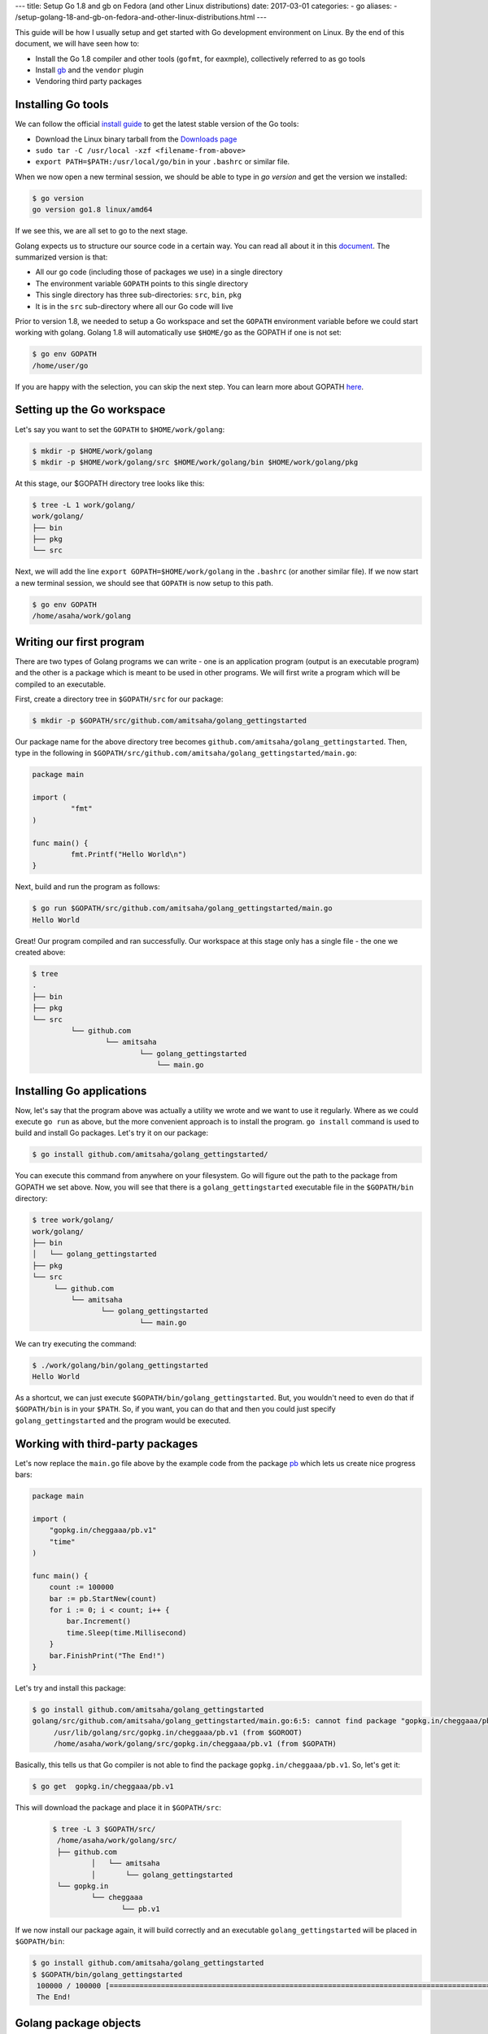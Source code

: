 ---
title:  Setup Go 1.8 and gb on Fedora (and other Linux distributions)
date: 2017-03-01
categories:
-  go
aliases:
- /setup-golang-18-and-gb-on-fedora-and-other-linux-distributions.html
---

This guide will be how I usually setup and get started with Go development environment on Linux. By the end of this document, we will have seen how to:

- Install the Go 1.8 compiler and other tools (``gofmt``, for eaxmple), collectively referred to as go tools
- Install `gb <http://getgb.io>`__ and the ``vendor`` plugin
- Vendoring third party packages

Installing Go tools
===================

We can follow the official `install guide <https://golang.org/doc/install>`__ to get the latest stable version of the Go tools:

- Download the Linux binary tarball from the `Downloads page <https://golang.org/dl/>`__
- ``sudo tar -C /usr/local -xzf <filename-from-above>``
- ``export PATH=$PATH:/usr/local/go/bin`` in your ``.bashrc`` or similar file.

When we now open a new terminal session, we should be able to type in `go version` and get the version we installed:

.. code::
   
   $ go version
   go version go1.8 linux/amd64

If we see this, we are all set to go to the next stage.

Golang expects us to structure our source code in a certain way. You can read all about it 
in this `document <https://golang.org/doc/code.html>`__. The summarized version is that:

- All our go code (including those of packages we use) in a single directory
- The environment variable ``GOPATH`` points to this single directory
- This single directory has three sub-directories: ``src``, ``bin``, ``pkg``
- It is in the ``src`` sub-directory where all our Go code will live

Prior to version 1.8, we needed to setup a Go workspace and set the ``GOPATH`` environment variable before we could
start working with golang. Golang 1.8 will automatically use ``$HOME/go`` as the GOPATH if one is not set:

.. code::

   $ go env GOPATH
   /home/user/go

If you are happy with the selection, you can skip the next step. You can learn more about 
GOPATH `here <https://golang.org/cmd/go/#hdr-GOPATH_environment_variable>`__.


Setting up the Go workspace
===========================

Let's say you want to set the ``GOPATH`` to ``$HOME/work/golang``:

.. code::

   $ mkdir -p $HOME/work/golang
   $ mkdir -p $HOME/work/golang/src $HOME/work/golang/bin $HOME/work/golang/pkg
   
At this stage, our $GOPATH directory tree looks like this:

.. code::

   $ tree -L 1 work/golang/
   work/golang/
   ├── bin
   ├── pkg
   └── src


Next, we will add the line ``export GOPATH=$HOME/work/golang`` in the ``.bashrc`` (or another similar file). If we now start a new terminal session, we should see that ``GOPATH`` is now setup to this path.

.. code::
   
   $ go env GOPATH
   /home/asaha/work/golang


Writing our first program
=========================


There are two types of Golang programs we can write - one is an application program (output is an executable program) and the other is a package which is meant to be used in other programs. We will first write a program which will be compiled to an executable. 

First, create a directory tree in ``$GOPATH/src`` for our package:

.. code::

   $ mkdir -p $GOPATH/src/github.com/amitsaha/golang_gettingstarted
   
Our package name for the above directory tree becomes ``github.com/amitsaha/golang_gettingstarted``. Then, type in the following in ``$GOPATH/src/github.com/amitsaha/golang_gettingstarted/main.go``:

.. code::

   package main

   import (
	    "fmt"
   )

   func main() {
	    fmt.Printf("Hello World\n")
   }


Next, build and run the program as follows:

.. code::

   $ go run $GOPATH/src/github.com/amitsaha/golang_gettingstarted/main.go 
   Hello World

Great! Our program compiled and ran successfully. Our workspace at this stage only has a single file - the one we created above:

.. code::

   $ tree
   .
   ├── bin
   ├── pkg
   └── src
            └── github.com
                    └── amitsaha
                            └── golang_gettingstarted
                                └── main.go

Installing Go applications
==========================

Now, let's say that the program above was actually a utility we wrote and we want to use it regularly. Where as we could execute ``go run`` as above, but the more convenient approach is to install the program. ``go install`` command is used to build and install Go packages. Let's try it on our package:

.. code::
    
    $ go install github.com/amitsaha/golang_gettingstarted/

You can execute this command from anywhere on your filesystem. Go will figure out the path to the package from GOPATH we set above. Now, you will see that there is a ``golang_gettingstarted`` executable file in the ``$GOPATH/bin`` directory:

.. code::

   $ tree work/golang/
   work/golang/
   ├── bin
   │   └── golang_gettingstarted
   ├── pkg
   └── src
        └── github.com
            └── amitsaha
                   └── golang_gettingstarted
                            └── main.go

We can try executing the command:

.. code::

   $ ./work/golang/bin/golang_gettingstarted 
   Hello World


As a shortcut, we can just execute ``$GOPATH/bin/golang_gettingstarted``. But, you wouldn't need to even do that if ``$GOPATH/bin`` is in your ``$PATH``. So, if you want, you can do that and then you could just specify ``golang_gettingstarted`` and the program would be executed.


Working with third-party packages
=================================

Let's now replace the ``main.go`` file above by the example code from the package `pb <https://github.com/cheggaaa/pb>`__ which lets us create nice progress bars:

.. code::

    package main

    import (
        "gopkg.in/cheggaaa/pb.v1"
        "time"
    )

    func main() {
	count := 100000
	bar := pb.StartNew(count)
	for i := 0; i < count; i++ {
	    bar.Increment()
	    time.Sleep(time.Millisecond)
	}
	bar.FinishPrint("The End!")
    }

Let's try and install this package:

.. code::

   $ go install github.com/amitsaha/golang_gettingstarted
   golang/src/github.com/amitsaha/golang_gettingstarted/main.go:6:5: cannot find package "gopkg.in/cheggaaa/pb.v1" in any of:
	/usr/lib/golang/src/gopkg.in/cheggaaa/pb.v1 (from $GOROOT)
	/home/asaha/work/golang/src/gopkg.in/cheggaaa/pb.v1 (from $GOPATH)

Basically, this tells us that Go compiler is not able to find the package ``gopkg.in/cheggaaa/pb.v1``. So, let's get it:

.. code::
 
   $ go get  gopkg.in/cheggaaa/pb.v1
  
This will download the package and place it in ``$GOPATH/src``:
 
 .. code::
 
    $ tree -L 3 $GOPATH/src/
     /home/asaha/work/golang/src/
     ├── github.com
             │   └── amitsaha
             │       └── golang_gettingstarted
     └── gopkg.in
             └── cheggaaa
                    └── pb.v1

 
If we now install our package again, it will build correctly and an executable ``golang_gettingstarted`` 
will be placed in ``$GOPATH/bin``:

.. code::

   $ go install github.com/amitsaha/golang_gettingstarted
   $ $GOPATH/bin/golang_gettingstarted 
    100000 / 100000 [======================================================================================================]100.00% 1m49s
    The End!

Golang package objects
======================

If we now display the directory contents of ``$GOPATH``, we will see:

.. code::

   $ tree -L 2 golang/
   golang/
       ├── bin
       │    └── golang_gettingstarted
       ├── pkg
       │   └── linux_amd64
       └── src
           ├── github.com
           └── gopkg.in
           

The contents in ``pkg`` sub-directory are referred to as `package objects` - basically built Golang packages. This is the difference from application programs (programs having ``package main``). This question from a while back on the golang-nuts group may be `interesting <https://groups.google.com/forum/m/#!topic/golang-nuts/RSd3B5_rIFE>`__ to read.

Using gb to manage projects
===========================

`gb <https://getgb.io>`__ is Go build tool which works with the idea of projects. For me it has two features
for which I use it:

- It doesn't require my project to be in ``$GOPATH/src``
- It allows me to vendor and manage thrird party packages easily

The disadvantage of using ``gb`` to manage your project is that your project is not "go gettable". But, let's ignore
it for now.

Installing gb
~~~~~~~~~~~~~

The following will fetch and install ``gb`` in ``$GOPATH/bin``:

.. code::

   $ go get github.com/constabulary/gb/...

If not already done, please add ``$GOPATH/bin`` to your ``$PATH`` environment variable and start
a new shell session and type in ``gb``:

.. code::

   $ gb
   gb, a project based build tool for the Go programming language.

   Usage:

        gb command [arguments]

We will next install the ``gb-vendor`` `plugin <https://godoc.org/github.com/constabulary/gb/cmd/gb-vendor>`__:

.. code::

   $ go get github.com/constabulary/gb/cmd/gb-vendor


Let's now setup the above project, but now as a ``gb`` project. Create a directory ``pb_demo`` anywhere
in your ``$HOME`` and create a sub-directory ``src`` under it. Inside ``src``, we will create another 
subirectory ``demo`` inside it - ``demo`` is our project name, and place ``main.go`` above in it.

The resulting directory structure will look like this:

.. code::

   $ tree pb-demo/
   pb-demo/
   `-- src
       `-- demo
           `-- main.go

The ``pb-demo`` directory is now a valid ``gb`` project. Let's fetch the dependency:

.. code::

   $ cd pb-demo
   $ gb vendor fetch gopkg.in/cheggaaa/pb.v1
   fetching recursive dependency github.com/mattn/go-runewidth

You will now see a new sub-directory ``vendor`` inside ``pb-demo``. We can now go ahead and build our project:

.. code::

   $ cd pb-demo/
   $ gb build
   github.com/mattn/go-runewidth
   gopkg.in/cheggaaa/pb.v1
   demo


And finally run it:

.. code::
   
   $ ./bin/main
   ..

Couple of points to summarize here:

- The third party package(s) are now in the ``vendor`` sub-directory along with your package's source
- The ``vendor/manifest`` file allows you to make sure that your dependencies are pinned to a certain version
- You don't need to worry about having your project in ``$GOPATH``




If you are to keen to learn more:

- The `How to Write Go Code <https://golang.org/doc/code.html>`__ document covers all I have discussed above and more
- Others in my `repository <https://github.com/amitsaha/linux_voice_1>`__ for an article I wrote on Go.
- Learn about `gb <https://getgb.io/docs/project/>`__. 

That's all for now, you can find the simple source code above `here <https://github.com/amitsaha/golang_gettingstarted>`__.

